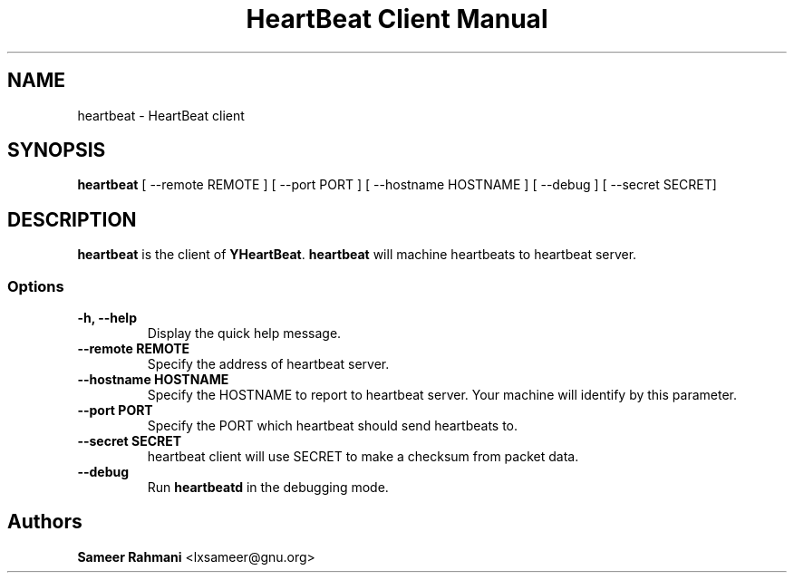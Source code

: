 .TH "HeartBeat Client Manual" 1 "30 Jun 2011"
.SH NAME
heartbeat - HeartBeat client
.SH SYNOPSIS
\fBheartbeat\fP [ --remote REMOTE ] [ --port PORT ] [ --hostname HOSTNAME ] [ --debug ] [ --secret SECRET]
.SH DESCRIPTION
\fBheartbeat\fP is the client of \fBYHeartBeat\fP. \fBheartbeat\fP will machine heartbeats to heartbeat server.

.SS Options
.TP
\fB-h, --help\fP
Display the quick help message.
.TP
\fB--remote  REMOTE\fP
Specify the address of heartbeat server.
.TP
.TP
\fB--hostname HOSTNAME\fP
Specify the HOSTNAME to report to heartbeat server. Your machine will identify by this parameter.
.TP
\fB--port PORT\fP
Specify the PORT which heartbeat should send heartbeats to.
.TP
\fB--secret SECRET\fP
heartbeat client will use SECRET to make a checksum from packet data.

.TP
\fB--debug\fP
Run \fBheartbeatd\fP in the debugging mode.

.SH "Authors"
\fBSameer Rahmani\fP <lxsameer@gnu.org>

